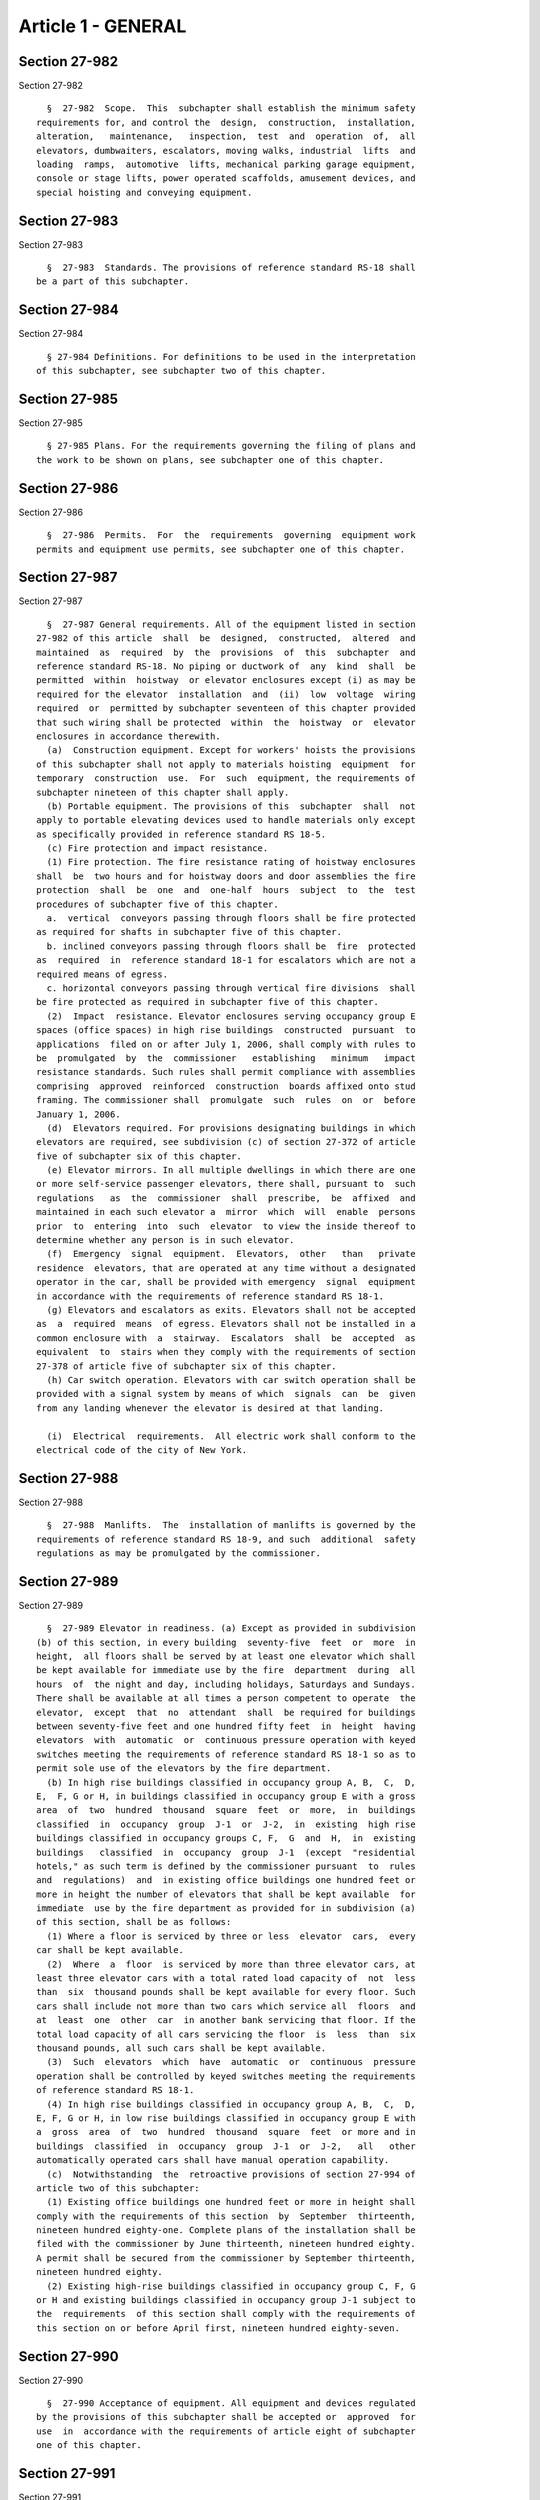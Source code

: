 Article 1 - GENERAL
===================

Section 27-982
--------------

Section 27-982 ::    
        
     
        §  27-982  Scope.  This  subchapter shall establish the minimum safety
      requirements for, and control the  design,  construction,  installation,
      alteration,   maintenance,   inspection,  test  and  operation  of,  all
      elevators, dumbwaiters, escalators, moving walks, industrial  lifts  and
      loading  ramps,  automotive  lifts, mechanical parking garage equipment,
      console or stage lifts, power operated scaffolds, amusement devices, and
      special hoisting and conveying equipment.
    
    
    
    
    
    
    

Section 27-983
--------------

Section 27-983 ::    
        
     
        §  27-983  Standards. The provisions of reference standard RS-18 shall
      be a part of this subchapter.
    
    
    
    
    
    
    

Section 27-984
--------------

Section 27-984 ::    
        
     
        § 27-984 Definitions. For definitions to be used in the interpretation
      of this subchapter, see subchapter two of this chapter.
    
    
    
    
    
    
    

Section 27-985
--------------

Section 27-985 ::    
        
     
        § 27-985 Plans. For the requirements governing the filing of plans and
      the work to be shown on plans, see subchapter one of this chapter.
    
    
    
    
    
    
    

Section 27-986
--------------

Section 27-986 ::    
        
     
        §  27-986  Permits.  For  the  requirements  governing  equipment work
      permits and equipment use permits, see subchapter one of this chapter.
    
    
    
    
    
    
    

Section 27-987
--------------

Section 27-987 ::    
        
     
        §  27-987 General requirements. All of the equipment listed in section
      27-982 of this article  shall  be  designed,  constructed,  altered  and
      maintained  as  required  by  the  provisions  of  this  subchapter  and
      reference standard RS-18. No piping or ductwork of  any  kind  shall  be
      permitted  within  hoistway  or elevator enclosures except (i) as may be
      required for the elevator  installation  and  (ii)  low  voltage  wiring
      required  or  permitted by subchapter seventeen of this chapter provided
      that such wiring shall be protected  within  the  hoistway  or  elevator
      enclosures in accordance therewith.
        (a)  Construction equipment. Except for workers' hoists the provisions
      of this subchapter shall not apply to materials hoisting  equipment  for
      temporary  construction  use.  For  such  equipment, the requirements of
      subchapter nineteen of this chapter shall apply.
        (b) Portable equipment. The provisions of this  subchapter  shall  not
      apply to portable elevating devices used to handle materials only except
      as specifically provided in reference standard RS 18-5.
        (c) Fire protection and impact resistance.
        (1) Fire protection. The fire resistance rating of hoistway enclosures
      shall  be  two hours and for hoistway doors and door assemblies the fire
      protection  shall  be  one  and  one-half  hours  subject  to  the  test
      procedures of subchapter five of this chapter.
        a.  vertical  conveyors passing through floors shall be fire protected
      as required for shafts in subchapter five of this chapter.
        b. inclined conveyors passing through floors shall be  fire  protected
      as  required  in  reference standard 18-1 for escalators which are not a
      required means of egress.
        c. horizontal conveyors passing through vertical fire divisions  shall
      be fire protected as required in subchapter five of this chapter.
        (2)  Impact  resistance. Elevator enclosures serving occupancy group E
      spaces (office spaces) in high rise buildings  constructed  pursuant  to
      applications  filed on or after July 1, 2006, shall comply with rules to
      be  promulgated  by  the  commissioner   establishing   minimum   impact
      resistance standards. Such rules shall permit compliance with assemblies
      comprising  approved  reinforced  construction  boards affixed onto stud
      framing. The commissioner shall  promulgate  such  rules  on  or  before
      January 1, 2006.
        (d)  Elevators required. For provisions designating buildings in which
      elevators are required, see subdivision (c) of section 27-372 of article
      five of subchapter six of this chapter.
        (e) Elevator mirrors. In all multiple dwellings in which there are one
      or more self-service passenger elevators, there shall, pursuant to  such
      regulations   as  the  commissioner  shall  prescribe,  be  affixed  and
      maintained in each such elevator a  mirror  which  will  enable  persons
      prior  to  entering  into  such  elevator  to view the inside thereof to
      determine whether any person is in such elevator.
        (f)  Emergency  signal  equipment.  Elevators,  other   than   private
      residence  elevators, that are operated at any time without a designated
      operator in the car, shall be provided with emergency  signal  equipment
      in accordance with the requirements of reference standard RS 18-1.
        (g) Elevators and escalators as exits. Elevators shall not be accepted
      as  a  required  means  of egress. Elevators shall not be installed in a
      common enclosure with  a  stairway.  Escalators  shall  be  accepted  as
      equivalent  to  stairs when they comply with the requirements of section
      27-378 of article five of subchapter six of this chapter.
        (h) Car switch operation. Elevators with car switch operation shall be
      provided with a signal system by means of which  signals  can  be  given
      from any landing whenever the elevator is desired at that landing.
    
        (i)  Electrical  requirements.  All electric work shall conform to the
      electrical code of the city of New York.
    
    
    
    
    
    
    

Section 27-988
--------------

Section 27-988 ::    
        
     
        §  27-988  Manlifts.  The  installation of manlifts is governed by the
      requirements of reference standard RS 18-9, and such  additional  safety
      regulations as may be promulgated by the commissioner.
    
    
    
    
    
    
    

Section 27-989
--------------

Section 27-989 ::    
        
     
        §  27-989 Elevator in readiness. (a) Except as provided in subdivision
      (b) of this section, in every building  seventy-five  feet  or  more  in
      height,  all floors shall be served by at least one elevator which shall
      be kept available for immediate use by the fire  department  during  all
      hours  of  the night and day, including holidays, Saturdays and Sundays.
      There shall be available at all times a person competent to operate  the
      elevator,  except  that  no  attendant  shall  be required for buildings
      between seventy-five feet and one hundred fifty feet  in  height  having
      elevators  with  automatic  or  continuous pressure operation with keyed
      switches meeting the requirements of reference standard RS 18-1 so as to
      permit sole use of the elevators by the fire department.
        (b) In high rise buildings classified in occupancy group A, B,  C,  D,
      E,  F, G or H, in buildings classified in occupancy group E with a gross
      area  of  two  hundred  thousand  square  feet  or  more,  in  buildings
      classified  in  occupancy  group  J-1  or  J-2,  in  existing  high rise
      buildings classified in occupancy groups C, F,  G  and  H,  in  existing
      buildings   classified  in  occupancy  group  J-1  (except  "residential
      hotels," as such term is defined by the commissioner pursuant  to  rules
      and  regulations)  and  in existing office buildings one hundred feet or
      more in height the number of elevators that shall be kept available  for
      immediate  use by the fire department as provided for in subdivision (a)
      of this section, shall be as follows:
        (1) Where a floor is serviced by three or less  elevator  cars,  every
      car shall be kept available.
        (2)  Where  a  floor  is serviced by more than three elevator cars, at
      least three elevator cars with a total rated load capacity of  not  less
      than  six  thousand pounds shall be kept available for every floor. Such
      cars shall include not more than two cars which service all  floors  and
      at  least  one  other  car  in another bank servicing that floor. If the
      total load capacity of all cars servicing the floor  is  less  than  six
      thousand pounds, all such cars shall be kept available.
        (3)  Such  elevators  which  have  automatic  or  continuous  pressure
      operation shall be controlled by keyed switches meeting the requirements
      of reference standard RS 18-1.
        (4) In high rise buildings classified in occupancy group A, B,  C,  D,
      E, F, G or H, in low rise buildings classified in occupancy group E with
      a  gross  area  of  two  hundred  thousand  square  feet  or more and in
      buildings  classified  in  occupancy  group  J-1  or  J-2,   all   other
      automatically operated cars shall have manual operation capability.
        (c)  Notwithstanding  the  retroactive provisions of section 27-994 of
      article two of this subchapter:
        (1) Existing office buildings one hundred feet or more in height shall
      comply with the requirements of this section  by  September  thirteenth,
      nineteen hundred eighty-one. Complete plans of the installation shall be
      filed with the commissioner by June thirteenth, nineteen hundred eighty.
      A permit shall be secured from the commissioner by September thirteenth,
      nineteen hundred eighty.
        (2) Existing high-rise buildings classified in occupancy group C, F, G
      or H and existing buildings classified in occupancy group J-1 subject to
      the  requirements  of this section shall comply with the requirements of
      this section on or before April first, nineteen hundred eighty-seven.
    
    
    
    
    
    
    

Section 27-990
--------------

Section 27-990 ::    
        
     
        §  27-990 Acceptance of equipment. All equipment and devices regulated
      by the provisions of this subchapter shall be accepted or  approved  for
      use  in  accordance with the requirements of article eight of subchapter
      one of this chapter.
    
    
    
    
    
    
    

Section 27-991
--------------

Section 27-991 ::    
        
     
        §  27-991  Construction. The construction, installation and alteration
      of all elevator and conveyor equipment and devices, shall be subject  to
      the  provisions of this subchapter and applicable reference standards as
      follows:
        (a) Elevators, dumbwaiters, escalators and moving walks  --  reference
      standard RS 18-1.
        (b) Mechanized parking garage equipment -- reference standard RS 18-2.
        (c) Automotive lifts -- reference standard RS 18-3.
        (d) Industrial lifts and hinged loading ramps -- reference standard RS
      18-4.
        (e) Conveyors -- reference standard RS 18-5.
        (f) Console or stage lifts -- reference standard RS 18-6.
        (g) Workers' hoists -- reference standard RS 18-7.
        (h) Power operated scaffolds -- reference standard RS 18-8.
    
    
    
    
    
    
    

Section 27-992
--------------

Section 27-992 ::    
        
     
        §   27-992   Alterations.   Alterations   to   elevators,  escalators,
      dumbwaiters and other equipment provided for in  this  subchapter  shall
      comply  with  the requirements of article four of subchapter one of this
      chapter.  Minor alterations and ordinary repairs shall comply  with  the
      requirements  of  article  five of subchapter one of this chapter except
      that elevator work  shall  not  constitute  a  minor  alteration  or  an
      ordinary repair when it is classified as alteration by the provisions of
      reference standard RS 18-1.
    
    
    
    
    
    
    

Section 27-993
--------------

Section 27-993 ::    
        
     
        §  27-993  Prohibited  devices. The installation of sidewalk elevators
      located outside the street line is prohibited.
    
    
    
    
    
    
    

